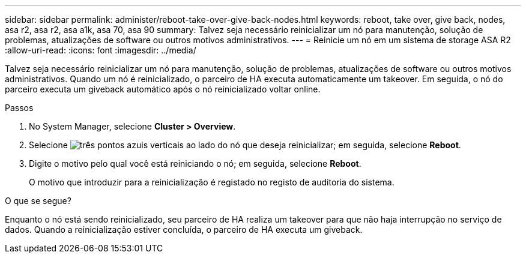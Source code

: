 ---
sidebar: sidebar 
permalink: administer/reboot-take-over-give-back-nodes.html 
keywords: reboot, take over, give back, nodes, asa r2, asa r2, asa a1k, asa 70, asa 90 
summary: Talvez seja necessário reinicializar um nó para manutenção, solução de problemas, atualizações de software ou outros motivos administrativos. 
---
= Reinicie um nó em um sistema de storage ASA R2
:allow-uri-read: 
:icons: font
:imagesdir: ../media/


[role="lead"]
Talvez seja necessário reinicializar um nó para manutenção, solução de problemas, atualizações de software ou outros motivos administrativos. Quando um nó é reinicializado, o parceiro de HA executa automaticamente um takeover. Em seguida, o nó do parceiro executa um giveback automático após o nó reinicializado voltar online.

.Passos
. No System Manager, selecione *Cluster > Overview*.
. Selecione image:icon_kabob.gif["três pontos azuis verticais"] ao lado do nó que deseja reinicializar; em seguida, selecione *Reboot*.
. Digite o motivo pelo qual você está reiniciando o nó; em seguida, selecione *Reboot*.
+
O motivo que introduzir para a reinicialização é registado no registo de auditoria do sistema.



.O que se segue?
Enquanto o nó está sendo reinicializado, seu parceiro de HA realiza um takeover para que não haja interrupção no serviço de dados. Quando a reinicialização estiver concluída, o parceiro de HA executa um giveback.
